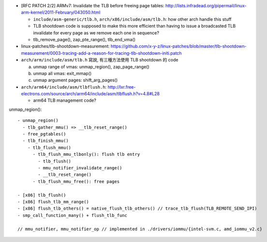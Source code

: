 - [RFC PATCH 2/2] ARMv7: Invalidate the TLB before freeing page tables: http://lists.infradead.org/pipermail/linux-arm-kernel/2011-February/043050.html

  - ``include/asm-generic/tlb.h``, ``arch/x86/include/asm/tlb.h``: how other arch handle this stuff
  - TLB shootdown code is supposed to make this more efficient than 
    having to issue a broadcasted TLB invalidate for every page as we remove each one in sequence?
  - tlb_remove_page(), zap_pte_range(), tlb_end_vma()

- linux-patches/tlb-shootdown-measurement: https://github.com/x-y-z/linux-patches/blob/master/tlb-shootdown-measurement/0003-tracing-add-a-reason-for-tracing-tlb-shootdown-initi.patch

- ``arch/arm/include/asm/tlb.h`` 寫說, 有三種方法使用 TLB shootdown 的 code
  
  a. unmap range of vmas: unmap_region(), zap_page_range()
  b. unmap all vmas: exit_mmap()
  c. unmap argument pages: shift_arg_pages()

- ``arch/arm64/include/asm/tlbflush.h``: http://lxr.free-electrons.com/source/arch/arm64/include/asm/tlbflush.h?v=4.8#L28

  - arm64 TLB management code?

unmap_region()::

    - unmap_region()
      - tlb_gather_mmu() => __tlb_reset_range()
      - free_pgtables()
      - tlb_finish_mmu()
        - tlb_flush_mmu()
          - tlb_flush_mmu_tlbonly(): flush tlb entry
            - tlb_flush()
            - mmu_notifier_invalidate_range()
            - __tlb_reset_range()
          - tlb_flush_mmu_free(): free pages

    - [x86] tlb_flush()
    - [x86] flush_tlb_mm_range()
    - [x86] flush_tlb_others() = native_flush_tlb_others() // trace_tlb_flush(TLB_REMOTE_SEND_IPI)
    - smp_call_function_many() + flush_tlb_func

    // mmu_notifier, mmu_notifier_op // implemented in ./drivers/iommu/{intel-svm.c, amd_iommu_v2.c}
